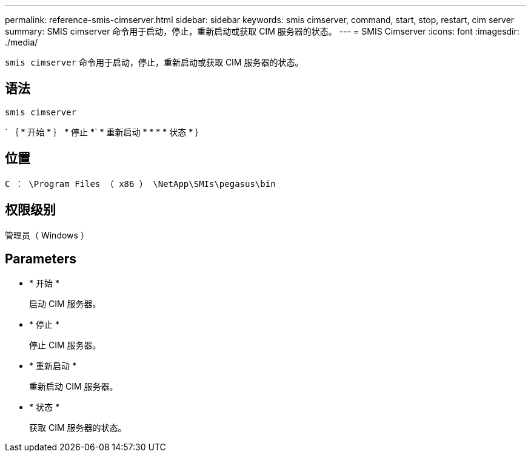 ---
permalink: reference-smis-cimserver.html 
sidebar: sidebar 
keywords: smis cimserver, command, start, stop, restart, cim server 
summary: SMIS cimserver 命令用于启动，停止，重新启动或获取 CIM 服务器的状态。 
---
= SMIS Cimserver
:icons: font
:imagesdir: ./media/


[role="lead"]
`smis cimserver` 命令用于启动，停止，重新启动或获取 CIM 服务器的状态。



== 语法

`smis cimserver`

` ｛ * 开始 * ｝ * 停止 *` * 重新启动 * * * * 状态 * ｝



== 位置

`C ： \Program Files （ x86 ） \NetApp\SMIs\pegasus\bin`



== 权限级别

管理员（ Windows ）



== Parameters

* * 开始 *
+
启动 CIM 服务器。

* * 停止 *
+
停止 CIM 服务器。

* * 重新启动 *
+
重新启动 CIM 服务器。

* * 状态 *
+
获取 CIM 服务器的状态。


